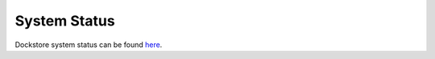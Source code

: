 System Status
=============

Dockstore system status can be found `here <https://status.dockstore.org>`_.

.. discourse::
    :topic_identifier: 6464
